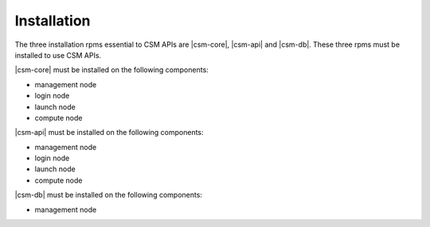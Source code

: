 Installation
============

The three installation rpms essential to CSM APIs are |csm-core|, |csm-api| and |csm-db|. 
These three rpms must be installed to use CSM APIs.

|csm-core| must be installed on the following components: 

* management node
* login node
* launch node
* compute node


|csm-api| must be installed on the following components:

* management node
* login node
* launch node
* compute node


|csm-db| must be installed on the following components:

* management node
